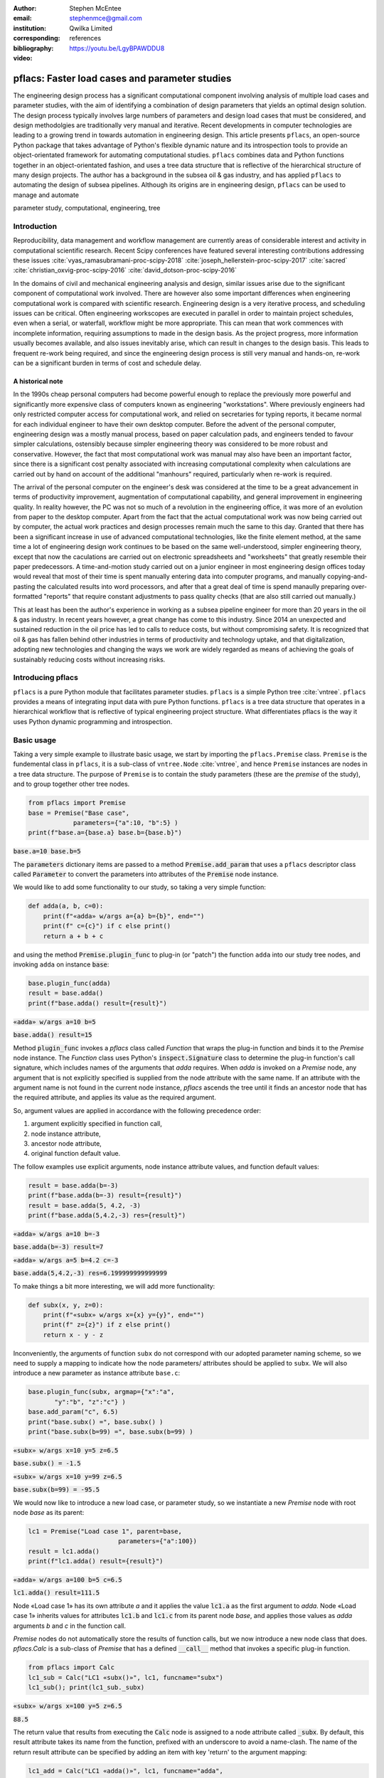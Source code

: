 :author: Stephen McEntee
:email: stephenmce@gmail.com
:institution: Qwilka Limited
:corresponding:
:bibliography: references

:video: https://youtu.be/LgyBPAWDDU8

---------------------------------------------------
pflacs: Faster load cases and parameter studies
---------------------------------------------------

.. class:: abstract

   The engineering design process has a significant computational component
   involving analysis of
   multiple load cases and parameter studies, with the aim of identifying 
   a combination of design parameters that yields an optimal design solution.
   The design process typically involves large numbers
   of parameters and design load cases that must be considered, 
   and design methodolgies are
   traditionally very manual and iterative. 
   Recent developments in computer technologies are leading to
   a growing trend in towards automation in engineering design.
   This article presents ``pflacs``, an open-source Python package that takes
   advantage of Python's flexible dynamic nature and its introspection tools
   to provide an object-orientated framework for automating computational studies.
   ``pflacs`` combines data and Python functions together in an object-orientated
   fashion, and uses a tree data structure that is reflective of the hierarchical 
   structure of many design projects. The author has a background in the subsea
   oil & gas industry, and has applied  ``pflacs`` to automating the  design
   of subsea pipelines.  Although its origins are in engineering design, ``pflacs`` 
   can be used to manage and automate 



.. class:: keywords

   parameter study, computational, engineering, tree

Introduction
------------

.. TODO Outline engineering design process

Reproducibility, data management and workflow management are currently 
areas of considerable interest and activity
in computational scientific research.
Recent Scipy conferences have featured several interesting contributions
addressing these issues 
:cite:`vyas_ramasubramani-proc-scipy-2018`
:cite:`joseph_hellerstein-proc-scipy-2017`
:cite:`sacred`
:cite:`christian_oxvig-proc-scipy-2016`
:cite:`david_dotson-proc-scipy-2016`

In the domains of civil and mechanical engineering analysis and design, 
similar issues arise due to the significant component of
computational work involved. There are however also some important
differences when engineering computational work is compared with
scientific research. 
Engineering design is a very iterative process,
and scheduling issues can be critical. 
Often engineering workscopes are
executed in parallel in order to maintain project schedules,
even when a serial, or waterfall, workflow might be more appropriate.
This can mean that work commences with incomplete information,
requiring assumptions to made in the design basis. 
As the project progress, more information usually becomes available, 
and also issues inevitably arise, which
can result in changes to the design basis.  
This leads to frequent re-work being required, and since the engineering
design process is still very manual and hands-on, re-work can be
a significant burden in terms of cost and schedule delay.

A historical note
..................

In the 1990s cheap personal computers had become powerful enough to
replace the previously more powerful and significantly more expensive
class of computers known as engineering "workstations".  
Where previously engineers
had only restricted computer access for computational work, and 
relied on secretaries for typing reports, it became normal for each individual
engineer to have their own desktop computer. 
Before the advent of the personal computer, engineering design
was a mostly manual process, based on paper calculation pads, 
and engineers tended to favour simpler calculations, ostensibly
because simpler engineering theory was considered to be more
robust and conservative. However, the fact that most computational 
work was manual may also have been an important factor, since there is
a significant cost penalty associated with increasing computational
complexity when calculations are carried out by hand
on account of the additional "manhours" required, 
particularly when re-work is required.   

The arrival of the personal computer on the engineer's desk was considered
at the time to be a great advancement in terms of productivity improvement, 
augmentation of computational capability, and general improvement in 
engineering quality.
In reality however, the PC was not so much of a revolution
in the engineering office, it was more of an evolution from paper to the
desktop computer. Apart from the fact that the actual computational
work was now being carried out by computer, the actual work practices
and design processes remain much the same to this day. Granted that there 
has been a significant increase in use of advanced computational technologies,
like the finite element method, at the same time a lot of engineering
design work continues to be based on the same well-understood, simpler
engineering theory, except that now the caculations are carried out
on electronic spreadsheets and "worksheets" that greatly resemble their
paper predecessors. A time-and-motion study carried out on a junior
engineer in most engineering design offices today would reveal that most of
their time is spent manually entering data into computer programs, and manually
copying-and-pasting the calculated results into word processors, and after that
a great deal of time is spend manaully preparing over-formatted 
"reports" that require
constant adjustments to pass quality checks 
(that are also still carried out manually.)

This at least has been the author's experience in working 
as a subsea pipeline engineer for more than
20 years in the oil & gas industry. 
In recent years however, a great change has come to this industry. 
Since 2014 an unexpected and sustained reduction in the oil price has
led to calls to reduce costs, but without compromising
safety.  It is recognized that oil & gas has fallen behind other industries
in terms of productivity and technology uptake, and that
digitalization, adopting new technologies and changing the
ways we work are widely regarded as means of achieving the goals
of sustainably reducing costs without increasing risks.  



Introducing pflacs
-------------------------------

``pflacs`` is a pure Python module that facilitates parameter studies. 
``pflacs`` is a simple Python tree :cite:`vntree`.
``pflacs`` provides a means of integrating input data with pure Python functions.
``pflacs`` is a tree data structure that operates in a hierarchical workflow that is
reflective of typical engineering project structure.
What differentiates pflacs is the way it uses Python dynamic programming and introspection.


Basic usage
----------------------------------

Taking a very simple example to illustrate basic usage, we start by importing the ``pflacs.Premise`` class.
``Premise`` is the fundemental class in ``pflacs``, it is a sub-class of ``vntree.Node`` :cite:`vntree`, 
and hence ``Premise`` instances are nodes in a tree data structure. The purpose of ``Premise`` is to contain
the study parameters (these are the *premise* of the study), and to group together other tree nodes.

.. code-block:: python

	from pflacs import Premise
	base = Premise("Base case",
	            parameters={"a":10, "b":5} )
	print(f"base.a={base.a} base.b={base.b}")

.. This code outputs: 

:code:`base.a=10 base.b=5`

The :code:`parameters` dictionary items are passed to a 
method :code:`Premise.add_param`
that uses a ``pflacs`` descriptor class called :code:`Parameter` to convert the
parameters into attributes of the :code:`Premise` node instance.
 

We would like to add some functionality to our study, so taking a very simple
function:

.. code-block:: python

	def adda(a, b, c=0):
	    print(f"«adda» w/args a={a} b={b}", end="")
	    print(f" c={c}") if c else print()
	    return a + b + c

and using the method :code:`Premise.plugin_func` to plug-in (or "patch") the function ``adda`` 
into our study tree nodes, and invoking ``adda`` on instance :code:`base`:

.. code-block:: python

	base.plugin_func(adda)    
	result = base.adda()
	print(f"base.adda() result={result}")

.. This code outputs: 

:code:`«adda» w/args a=10 b=5`

:code:`base.adda() result=15`

Method :code:`plugin_func` invokes a `pflacs` class called `Function` that
wraps the plug-in function and binds it to the `Premise` node instance.
The `Function` class uses Python's :code:`inspect.Signature` class 
to determine the plug-in function's call signature, which includes
names of the arguments that `adda` requires. When `adda` is invoked 
on a `Premise` node,
any argument that is not explicitly specified is 
supplied from the node attribute with the same name. 
If an attribute with the argument name is not found in the current node 
instance, `pflacs` ascends the tree until it finds an ancestor node
that has the required attribute, and applies its value as the
required argument.

So, argument values are applied in accordance with the following
precedence order:

#. argument explicitly specified in function call,
#. node instance attribute,
#. ancestor node attribute,
#. original function default value.

The follow examples use explicit arguments, node instance attribute
values, and function default values:

.. code-block:: python

	result = base.adda(b=-3)
	print(f"base.adda(b=-3) result={result}")
	result = base.adda(5, 4.2, -3)
	print(f"base.adda(5,4.2,-3) res={result}")

.. This code outputs: 

:code:`«adda» w/args a=10 b=-3`

:code:`base.adda(b=-3) result=7`

:code:`«adda» w/args a=5 b=4.2 c=-3`

:code:`base.adda(5,4.2,-3) res=6.199999999999999`

To make things a bit more interesting, we will add more functionality:

.. code-block:: python

	def subx(x, y, z=0):
	    print(f"«subx» w/args x={x} y={y}", end="")
	    print(f" z={z}") if z else print()
	    return x - y - z

Inconveniently, the arguments of function ``subx`` do not correspond with 
our adopted parameter
naming scheme, so we need to supply a mapping to indicate how the node parameters/
attributes
should be applied to ``subx``. We will also introduce a new 
parameter as instance attribute ``base.c``:

.. code-block:: python

	base.plugin_func(subx, argmap={"x":"a",
	       "y":"b", "z":"c"} )
	base.add_param("c", 6.5)
	print("base.subx() =", base.subx() )
	print("base.subx(b=99) =", base.subx(b=99) )

.. This code outputs: 

:code:`«subx» w/args x=10 y=5 z=6.5`

:code:`base.subx() = -1.5`

:code:`«subx» w/args x=10 y=99 z=6.5`

:code:`base.subx(b=99) = -95.5`

We would now like to introduce a new load case, or parameter study, 
so we instantiate a new `Premise` node with root node `base`
as its parent:

.. code-block:: python

	lc1 = Premise("Load case 1", parent=base,
				parameters={"a":100})
	result = lc1.adda()
	print(f"lc1.adda() result={result}")

.. This code outputs: 

:code:`«adda» w/args a=100 b=5 c=6.5`

:code:`lc1.adda() result=111.5`

Node «Load case 1» has its own attribute `a`
and it applies the value :code:`lc1.a` as the first argument
to `adda`. Node «Load case 1» inherits
values for attributes :code:`lc1.b` and :code:`lc1.c`
from its
parent node `base`, and applies those values
as `adda` arguments `b` and `c`  in the function call.

`Premise` nodes do not automatically store the results of
function calls, but we now introduce a new node
class that does.  `pflacs.Calc` is a sub-class of `Premise`
that has a defined :code:`__call__` method that invokes a specific 
plug-in function. 

.. code-block:: python

	from pflacs import Calc
	lc1_sub = Calc("LC1 «subx()»", lc1, funcname="subx")
	lc1_sub(); print(lc1_sub._subx)

.. This code outputs: 

:code:`«subx» w/args x=100 y=5 z=6.5`

:code:`88.5`

The return value that results from executing the :code:`Calc`
node is assigned to a node attribute called :code:`_subx`.
By default, this result attribute takes its name from the
function, prefixed with an underscore to avoid a name-clash.
The name of the return result attribute can be specified
by adding an item with key 'return' to the argument mapping:

.. code-block:: python

	lc1_add = Calc("LC1 «adda()»", lc1, funcname="adda", 
				argmap={"return":"adda_res"})
	lc1_add(); print(lc1_add.adda_res)
	df = lc1_add.to_dataframe(); print(df)

.. This code outputs:

:code:`111.5`

:code:`.    a  b    c  adda_res`

:code:`0  100  5  6.5     111.5`

The :code:`Calc.to_dataframe` method creates a :code:`Pandas` 
dataframe from
the argument values and the function return value.

We would now like to create another parameter study, similar to 
"Load case 1". The easiest way to do this is to copy the branch
we have already prepared, and make the necessary changes to the
new branch. In this code block, we are using tree methods
inherited from `vntree.Node`:

.. code-block:: python

	lc2 = base.add_child( lc1.copy() )
	lc2.name = "Load case 2"
	lc2.a = 200
	lc2_sub = lc2.get_child_by_name("LC1 «subx()»")
	lc2_sub.name = "LC2 «subx()»"
	lc2_add = lc2.get_child_by_name("LC1 «adda()»")
	lc2_add.name = "LC2 «adda()»"

Let's add more functionality to our study. Again, we are plugging-in
a function that has argument names that are inconsistent with our
parameter naming scheme:

.. code-block:: python

	def multk(k:"a", l:"b", m:"c" = 1) -> "mult_res":
		return k * l * m
	base.plugin_func(multk)
	result = base.multk()
	print(f"{base.a} * {base.b} * {base.c} = {result}")

.. This code outputs:

:code:`10 * 5 * 6.5 = 325.0`

Here, we are taking advantage of Python's function
annotations to avoid having to explicitly specify an
argument map for plug-in function :code:`multk`. 
If we did not have access to the original function code,
or if we wanted to use function annotations for 
other purposes, we would define argument
:code:`argmap={"k":"a", "l":"b", "m":"c", "return":"mult_res"}`
when invoking method :code:`plugin_func` in this case.

Let's add another :code:`Calc` node using :code:`multk`:

.. code-block:: python

	lc3_mul = Calc("LC3 «multk()»", base, funcname="multk")
	import numpy as np
	lc3_mul.b = np.linspace(0,10,3)
	lc3_mul()
	lc3_mul.to_dataframe()

.. This code outputs:

:code:`.   a     b    c  mult_res`

:code:`0  10   0.0  6.5       0.0`

:code:`1  10   5.0  6.5     325.0`

:code:`2  10  10.0  6.5     650.0`

Let's take a look at the tree structure of the study
we have built:

.. code-block:: python

	print(base.to_texttree()) 

.. This code outputs:

:code:`|Base case`

:code:`+--|Load case 1`

:code:`.  +--|LC1 «subx()»`

:code:`.  .  |LC1 «adda()»`

:code:`.  |Load case 2`

:code:`.  +--|LC2 «subx()»`

:code:`.  .  |LC2 «adda()»`

:code:`.  |LC3 «multk()»`

A :code:`vntree.Node` instance is a generator, the whole
tree, or a sub-tree, can be traversed simply by interating
over the root node. In this example, the study tree is
traversed top-down, and all the :code:`Calc` found are
executed:

.. code-block:: python

	for node in base:
	  if type(node) == Calc:
	    node()

Now that our study has been re-calculated, we will save it:

.. code-block:: python

	base.savefile("simple_study.pflacs")

This saves the study tree in the Python :code:`pickle` format.
To re-open the study, we would use the class method
:code:` Premise.openfile`:

.. code-block:: python

	new_study = Premise.openfile("simple_study.pflacs")

Using the :code:`pickle` format to persist `pflacs` trees is 
convenient because it can easily serialize most common `Python`
object types. However, we could be using `pflacs` to carry
out large projects with many input parameters and calculation
loadcases, in which case there would a lot of output data to save.
In that case, `HDF5` is a more suitable format for saving the
results dataframes in tables:

.. code-block:: python

	for node in base:
	  if type(node) == Calc:
	    node.to_hdf5()


As you can see in Figures :ref:`fig1`

.. figure:: hdf_viewer.png

   Tables of study results in HDFview. :label:`fig1`
